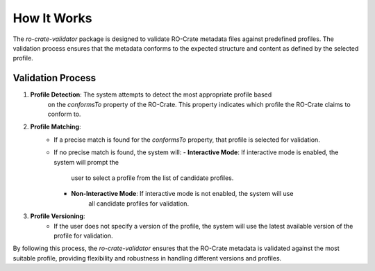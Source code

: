 How It Works
============

The `ro-crate-validator` package is designed to validate RO-Crate metadata files against
predefined profiles. The validation process ensures that the metadata conforms to the
expected structure and content as defined by the selected profile.

Validation Process
------------------

1. **Profile Detection**: The system attempts to detect the most appropriate profile based
    on the `conformsTo` property of the RO-Crate. This property indicates which profile the
    RO-Crate claims to conform to.

2. **Profile Matching**:
    - If a precise match is found for the `conformsTo` property, that profile is selected
      for validation.
    - If no precise match is found, the system will:
      - **Interactive Mode**: If interactive mode is enabled, the system will prompt the
         user to select a profile from the list of candidate profiles.
      - **Non-Interactive Mode**: If interactive mode is not enabled, the system will use
         all candidate profiles for validation.

3. **Profile Versioning**:
    - If the user does not specify a version of the profile, the system will use the latest
      available version of the profile for validation.

By following this process, the `ro-crate-validator` ensures that the RO-Crate metadata is
validated against the most suitable profile, providing flexibility and robustness in
handling different versions and profiles.


